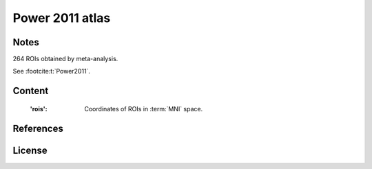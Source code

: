 Power 2011 atlas
================


Notes
-----
264 ROIs obtained by meta-analysis.

See :footcite:t:`Power2011`.

Content
-------
    :'rois': Coordinates of ROIs in :term:`MNI` space.

References
----------

.. footbibliography::

License
-------
